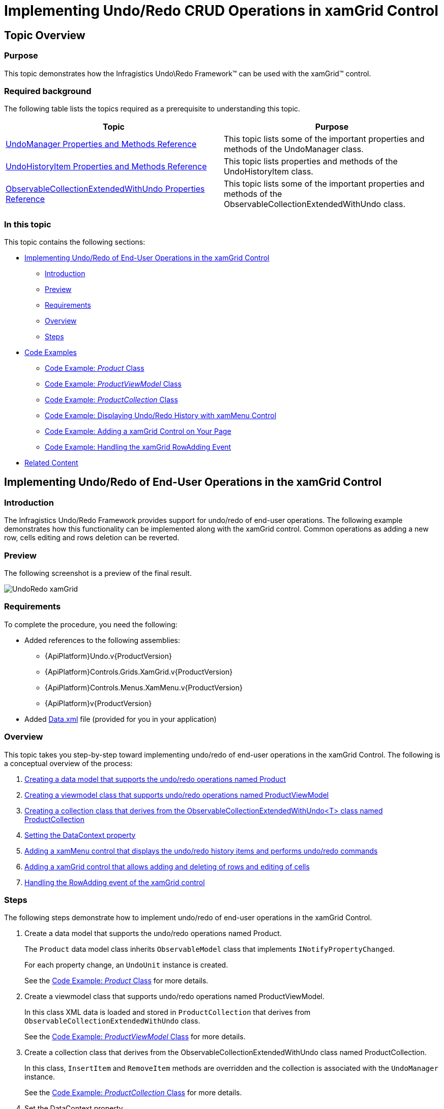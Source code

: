 ﻿////
|metadata|
{
    "name": "implementing-undo-redo-crud-operations-in-xamgrid-control",
    "controlName": ["IG Undo Redo Framework"],
    "tags": ["Editing","Getting Started","Grids","How Do I"],
    "guid": "93099dbc-60c9-4905-bf09-ca581c0bfc97",
    "buildFlags": [],
    "createdOn": "2016-05-25T18:21:54.2091026Z"
}
|metadata|
////

= Implementing Undo/Redo CRUD Operations in xamGrid Control

== Topic Overview

=== Purpose

This topic demonstrates how the Infragistics Undo\Redo Framework™ can be used with the xamGrid™ control.

=== Required background

The following table lists the topics required as a prerequisite to understanding this topic.

[options="header", cols="a,a"]
|====
|Topic|Purpose

| link:undomanager-properties-and-methods-reference.html[UndoManager Properties and Methods Reference]
|This topic lists some of the important properties and methods of the UndoManager class.

| link:undohistoryitem-properties-and-methods-reference.html[UndoHistoryItem Properties and Methods Reference]
|This topic lists properties and methods of the UndoHistoryItem class.

| link:observablecollectionextendedwithundo-properties-reference.html[ObservableCollectionExtendedWithUndo Properties Reference]
|This topic lists some of the important properties and methods of the ObservableCollectionExtendedWithUndo class.

|====

=== In this topic

This topic contains the following sections:

* <<_implementing, Implementing Undo/Redo of End-User Operations in the xamGrid Control >>

** <<_Introduction,Introduction>>
** <<_Preview,Preview>>
** <<_Requirements,Requirements>>
** <<_Overview,Overview>>
** <<_Steps,Steps>>

* <<_Examples, Code Examples >>

** <<_Product,Code Example:  _Product_   Class>>
** <<_ProductViewModel,Code Example:  _ProductViewModel_   Class>>
** <<_ProductCollection,Code Example:  _ProductCollection_   Class>>
** <<_xamMenu,Code Example: Displaying Undo/Redo History with xamMenu Control>>
** <<_xamGrid,Code Example: Adding a xamGrid Control on Your Page>>
** <<_RowAdding,Code Example: Handling the xamGrid RowAdding Event>>

* <<_Related, Related Content >>

[[_implementing]]
== Implementing Undo/Redo of End-User Operations in the xamGrid Control

[[_Introduction]]

=== Introduction

The Infragistics Undo/Redo Framework provides support for undo/redo of end-user operations. The following example demonstrates how this functionality can be implemented along with the xamGrid control. Common operations as adding a new row, cells editing and rows deletion can be reverted.

[[_Preview]]

=== Preview

The following screenshot is a preview of the final result.

image::images/UndoRedo_xamGrid.png[]

[[_Requirements]]

=== Requirements

To complete the procedure, you need the following:

* Added references to the following assemblies:

** {ApiPlatform}Undo.v{ProductVersion}
** {ApiPlatform}Controls.Grids.XamGrid.v{ProductVersion}
** {ApiPlatform}Controls.Menus.XamMenu.v{ProductVersion}
** {ApiPlatform}v{ProductVersion}

* Added link:resources-data.html[Data.xml] file (provided for you in your application)

[[_Overview]]

=== Overview

This topic takes you step-by-step toward implementing undo/redo of end-user operations in the xamGrid Control. The following is a conceptual overview of the process:

[start=1]
. <<_dataModel, Creating a data model that supports the undo/redo operations named Product >>
[start=2]
. <<_viewModel, Creating a viewmodel class that supports undo/redo operations named ProductViewModel >>
[start=3]
. <<_collection, Creating a collection class that derives from the ObservableCollectionExtendedWithUndo<T> class named ProductCollection >>
[start=4]
. <<_dataContext, Setting the DataContext property >>
[start=5]
. <<_addingMenu, Adding a xamMenu control that displays the undo/redo history items and performs undo/redo commands >>
[start=6]
. <<_addingGrid, Adding a xamGrid control that allows adding and deleting of rows and editing of cells >>
[start=7]
. <<_event, Handling the RowAdding event of the xamGrid control >>

[[_Steps]]

=== Steps

The following steps demonstrate how to implement undo/redo of end-user operations in the xamGrid Control.

. Create a data model that supports the undo/redo operations named Product.
+
The `Product` data model class inherits `ObservableModel` class that implements `INotifyPropertyChanged`.
+
For each property change, an `UndoUnit` instance is created.
+
See the <<_Product,Code Example:  _Product_   Class>> for more details.

. Create a viewmodel class that supports undo/redo operations named ProductViewModel.
+
In this class XML data is loaded and stored in `ProductCollection` that derives from `ObservableCollectionExtendedWithUndo` class.
+
See the <<_ProductViewModel,Code Example: _ProductViewModel_ Class>> for more details.

. Create a collection class that derives from the ObservableCollectionExtendedWithUndo class named ProductCollection.
+
In this class, `InsertItem` and `RemoveItem` methods are overridden and the collection is associated with the `UndoManager` instance.
+
See the <<_ProductCollection,Code Example: _ProductCollection_ Class>> for more details.

. Set the DataContext property
+
Instantiate the `ProductViewModel` and set it to the `DataContext` property.
+
*In C#:*
+
[source,csharp]
----
this.DataContext = new ProductViewModel();
----
+
*In Visual Basic:*
+
[source,vb]
----
Me.DataContext = New ProductViewModel()
----

. Add a xamMenu control that displays the undo/redo history items and performs undo/redo commands
+
Add a xamMenu control that displays the history items and use undo/redo commands.
+
See the <<_xamMenu,Code Example: Displaying Undo/Redo History with xamMenu Control>> for more details.

. Add a xamGrid control that allows adding and deleting of rows and editing of cells
+
Add a xamGrid control with adding a new row, editing and deleting features enabled.
+
See the <<_xamGrid,Code Example: Adding a xamGrid Control on Your Page>> for more details.

. Handle the RowAdding event of the xamGrid control
+
In the RowAdding event handler several operations are united into one using a transaction. This way the users can undo/redo adding a new row as one operation.
+
See the <<_RowAdding,Code Example: Handling the xamGrid RowAdding Event>> for more details.

[[_Examples]]
== Code Examples

=== Overview

The following table lists the code examples included in this topic.

[options="header", cols="a,a"]
|====
|Example|Description

|<<_Product,Code Example: _Product_ Class>>
|Data model class that supports undo/redo of property changes.

|<<_ProductViewModel,Code Example: _ProductViewModel_ Class>>
|`Viewmodel` class that supports recording of the changes in the collection.

|<<_ProductCollection,Code Example: _ProductCollection_ Class>>
|Derived class from `ObservableCollectionExtendedWithUndo` class.

|<<_xamMenu,Code Example: Displaying Undo/Redo History with xamMenu Control>>
|XAML code for adding a xamMenu control with undo/redo functionality implemented.

|<<_xamGrid,Code Example: Adding a xamGrid Control on Your Page>>
|XAML code for adding a xamGrid control.

|<<_RowAdding,Code Example: Handling the xamGrid RowAdding Event>>
|Handling the `RowAdding` event.

|====

[[_Product]]
== Code Example:  _Product_   Class

=== Description

A data model class that supports undo/redo of property changes.

=== Code

*In C#:*

[source,csharp]
----
public class Product : ObservableModel
{
    private object _owner;
    internal object Owner
    {
        get { return _owner; }
        set { _owner = value; }
    }
    private int _productID;
    public int ProductID
    {
        get { return _productID; }
        set { this.SetField(ref _productID, value, "ProductID"); }
    }
    private string _productName;
    public string ProductName
    {
        get { return _productName; }
        set { this.SetField(ref _productName, value, "ProductName"); }     
    }
    private decimal _unitPrice;
    public decimal UnitPrice
    {
        get { return _unitPrice; }
        set { this.SetField(ref _unitPrice, value, "UnitPrice"); }
    }
    private int _unitsInStock;
    public int UnitsInStock
    {
        get { return _unitsInStock; }
        set { this.SetField(ref _unitsInStock, value, "UnitsInStock"); }
    }
    private int _unitsOnOrder;
    public int UnitsOnOrder
    {
        get { return _unitsOnOrder; }
        set { this.SetField(ref _unitsOnOrder, value, "UnitsOnOrder"); }
    }
    protected bool SetField<T>(ref T member, T newValue, string propertyName)
    {
        if (EqualityComparer<T>.Default.Equals(member, newValue))
            return false;
        if (_owner != null)
            UndoManager.FromReference(_owner).AddPropertyChange(this, propertyName, member, newValue);
        member = newValue;
        this.NotifyPropertyChanged(propertyName);
        return true;
    }
} 
public class ObservableModel : INotifyPropertyChanged
{
    public event PropertyChangedEventHandler PropertyChanged;
    protected void NotifyPropertyChanged(String info)
    {
        if (PropertyChanged != null)
        {
            PropertyChanged(this, new PropertyChangedEventArgs(info));
        }
    }
}
----

*In Visual Basic:*

[source,vb]
----
Public Class Product
    Inherits ObservableModel
    Private _owner As Object
    Friend Property Owner() As Object
        Get
            Return _owner
        End Get
        Set(value As Object)
            _owner = value
        End Set
    End Property
    Private _productID As Integer
    Public Property ProductID() As Integer
        Get
            Return _productID
        End Get
        Set(value As Integer)
            Me.SetField(_productID, value, "ProductID")
        End Set
    End Property
    Private _productName As String
    Public Property ProductName() As String
        Get
            Return _productName
        End Get
        Set(value As String)
            Me.SetField(_productName, value, "ProductName")
        End Set
    End Property
    Private _unitPrice As Decimal
    Public Property UnitPrice() As Decimal
        Get
            Return _unitPrice
        End Get
        Set(value As Decimal)
            Me.SetField(_unitPrice, value, "UnitPrice")
        End Set
    End Property
    Private _unitsInStock As Integer
    Public Property UnitsInStock() As Integer
        Get
            Return _unitsInStock
        End Get
        Set(value As Integer)
            Me.SetField(_unitsInStock, value, "UnitsInStock")
        End Set
    End Property
    Private _unitsOnOrder As Integer
    Public Property UnitsOnOrder() As Integer
        Get
            Return _unitsOnOrder
        End Get
        Set(value As Integer)
            Me.SetField(_unitsOnOrder, value, "UnitsOnOrder")
        End Set
    End Property
    Protected Function SetField(Of T)(ByRef member As T, newValue As T, propertyName As String) As Boolean
        If EqualityComparer(Of T).[Default].Equals(member, newValue) Then
            Return False
        End If
        If _owner IsNot Nothing Then
            UndoManager.FromReference(_owner).AddPropertyChange(Me, propertyName, member, newValue)
        End If
        member = newValue
        Me.NotifyPropertyChanged(propertyName)
        Return True
    End Function
End Class
Public Class ObservableModel
    Implements INotifyPropertyChanged
    Public Event PropertyChanged(ByVal sender As Object, ByVal e As PropertyChangedEventArgs) Implements INotifyPropertyChanged.PropertyChanged
    Protected Overridable Sub NotifyPropertyChanged(ByVal propertyName As String)
        RaiseEvent PropertyChanged(Me, New PropertyChangedEventArgs(propertyName))
    End Sub
End Class
----

[[_ProductViewModel]]
== Code Example:  _ProductViewModel_   Class

=== Description

A viewmodel class that supports recording of the changes in the collection.

=== Code

*In C#:*

[source,csharp]
----
public class ProductViewModel : ObservableModel
{
    private ProductCollection _products;
    private UndoManager _undoManager;
    public UndoManager UndoManager
    {
        get { return _undoManager; }
    }
    private CollectionViewSource _viewSource;
    public ICollectionView Products
    {
        get { return _viewSource.View; }
    }
    public ProductViewModel()
    {
        _undoManager = new UndoManager();
        _undoManager.RegisterReference(this);
        _products = new ProductCollection(_undoManager);      
        // Suspend recording of UndoUnits in the history while data is loading
        UndoManager.Suspend();
        try
        {
            this.LoadXMLData();
        }
        finally
        {
            // Resume recording in history
            UndoManager.Resume();
        }
        _viewSource = new CollectionViewSource();
        _viewSource.Source = _products;
        this.Products.MoveCurrentToFirst();
    }
    private void LoadXMLData()
    {
        XDocument doc = XDocument.Load("Data.xml");
        var data = (from d in doc.Descendants("Product")
                    select new Product
                    {
                        ProductID = this.GetInt(d.Element("ProductID").Value),
                        ProductName = d.Element("ProductName").Value,
                        UnitPrice = this.GetDecimal(d.Element("UnitPrice").Value),
                        UnitsInStock = this.GetInt(d.Element("UnitsInStock").Value),
                        UnitsOnOrder = this.GetInt(d.Element("UnitsOnOrder").Value)
                    });
        foreach (var productItem in data)
        {
            _products.Add(productItem);
        }
    }    
    private int GetInt(string element)
    {
        int value = 0;
        if (element != null)
            int.TryParse(element, out value);
        return value;
    }
    private decimal GetDecimal(string element)
    {
        decimal value = 0m;
        if (element != null)
            decimal.TryParse(element, out value);
        return value;
    }
}
----

*In Visual Basic:*

[source,vb]
----
Public Class ProductViewModel
    Inherits ObservableModel
    Private _products As ProductCollection
    Private _undoManager As UndoManager
    Public ReadOnly Property UndoManager() As UndoManager
        Get
            Return _undoManager
        End Get
    End Property
    Private _viewSource As CollectionViewSource
    Public ReadOnly Property Products() As ICollectionView
        Get
            Return _viewSource.View
        End Get
    End Property
    Public Sub New()
        _undoManager = New UndoManager()
        _undoManager.RegisterReference(Me)
        _products = New ProductCollection(_undoManager)
        UndoManager.Suspend()
        Try
            Me.LoadXMLData()
        Finally
            UndoManager.[Resume]()
        End Try
        _viewSource = New CollectionViewSource()
        _viewSource.Source = _products
        Me.Products.MoveCurrentToFirst()
    End Sub
    Private Sub LoadXMLData()
        Dim doc As XDocument = XDocument.Load("Data.xml")
        Dim data = (From d In doc.Descendants("Product")
                    Select New Product With
                    {
                        .ProductID = Me.GetInt(d.Element("ProductID").Value),
                        .ProductName = d.Element("ProductName").Value,
                        .UnitPrice = Me.GetDecimal(d.Element("UnitPrice").Value),
                        .UnitsInStock = Me.GetInt(d.Element("UnitsInStock").Value),
                        .UnitsOnOrder = Me.GetInt(d.Element("UnitsOnOrder").Value)
                    })
        For Each productItem In data
            _products.Add(productItem)
        Next
    End Sub
    Private Function GetInt(element As String) As Integer
        Dim value As Integer = 0
        If element IsNot Nothing Then
            Integer.TryParse(element, value)
        End If
        Return value
    End Function
    Private Function GetDecimal(element As String) As Decimal
        Dim value As Decimal = 0D
        If element IsNot Nothing Then
            Decimal.TryParse(element, value)
        End If
        Return value
    End Function
End Class
----

[[_ProductCollection]]
== Example:  _ProductCollection_   Class

=== Description

A derived class from the Undo\Redo framework ObservableCollectionExtendedWithUndo class

=== Code

*In C#:*

[source,csharp]
----
public class ProductCollection : ObservableCollectionExtendedWithUndo<Product>
{
    public ProductCollection(UndoManager undoManager)
        : base(undoManager)
    {
        undoManager.RegisterReference(this);
    }
    protected override void InsertItem(int index, Product item)
    {
        item.Owner = this;
        base.InsertItem(index, item);
    }
    protected override void RemoveItem(int index)
    {
        Product item = this[index];
        item.Owner = null;
        base.RemoveItem(index);
    }
}
----

*In Visual Basic:*

[source,vb]
----
Public Class ProductCollection
    Inherits ObservableCollectionExtendedWithUndo(Of Product)
    Public Sub New(undoManager As UndoManager)
        MyBase.New(undoManager)
        undoManager.RegisterReference(Me)
    End Sub
    Protected Overrides Sub InsertItem(index As Integer, item As Product)
        item.Owner = Me
        MyBase.InsertItem(index, item)
    End Sub
    Protected Overrides Sub RemoveItem(index As Integer)
        Dim item As Product = Me(index)
        item.Owner = Nothing
        MyBase.RemoveItem(index)
    End Sub
End Class
----

[[_xamMenu]]
== Code Example: Displaying Undo/Redo History with xamMenu Control

=== Description

The XAML code for adding a xamMenu control with undo/redo functionality implemented.

The xamMenu items represents history items that can be reverted.

=== Code

*In XAML:*

[source,xaml]
----
Code
<ig:XamMenu Grid.Row="0">
  <ig:XamMenu.Resources>
    <DataTemplate x:Key="historyItemTemplate">
      <TextBlock Text="{Binding LongDescription}" />
    </DataTemplate>
    <DataTemplate x:Key="undoRedoMenuItem">
      <ig:XamMenuItem>
        <ig:Commanding.Command>
          <ig:UndoManagerCommandSource CommandType="UndoRedoHistoryItem" 
                                       ParameterBinding="{Binding}" 
                                       EventName="Click" />
        </ig:Commanding.Command>
      </ig:XamMenuItem>
    </DataTemplate>
  </ig:XamMenu.Resources>
  <ig:XamMenuItem Header="Undo"
                  IsEnabled="{Binding UndoManager.CanUndo}"
                  ItemsSource="{Binding UndoManager.UndoHistory}"
                  DefaultItemsContainer="{StaticResource undoRedoMenuItem}"
                  ItemTemplate="{StaticResource historyItemTemplate}">
    <ig:Commanding.Command>
      <ig:UndoManagerCommandSource EventName="SubmenuOpened" 
                                   CommandType="PreventMerge" 
                                   ParameterBinding="{Binding UndoManager}" />
    </ig:Commanding.Command>
  </ig:XamMenuItem>
  <ig:XamMenuItem Header="Redo" 
                  IsEnabled="{Binding UndoManager.CanRedo}"
                  ItemsSource="{Binding UndoManager.RedoHistory}"
                  DefaultItemsContainer="{StaticResource undoRedoMenuItem}"
                  ItemTemplate="{StaticResource historyItemTemplate}" />
</ig:XamMenu>
----

[[_xamGrid]]
== Code Example: Adding a xamGrid Control on Your Page

=== Description

The following code demonstrates adding a xamGrid control that allows CRUD operations – adding a new row, cells editing and deletion of a row.

The xamGrid control `Item``s``Source` property is binded to the `ProductViewModel Products` member containing an `ICollectionView` data collection enabled for undo/redo.

The xamGrid `DeleteKeyAction` property is set to `DeleteSelectedRows` to delete all selected rows when the Delete key is pressed.

All key functionality that is needed to interact with data is enabled – adding a new row, cells editing, multiple rows selection, deletion of rows and paging.

The operations on data – creation, editing and deleting can be reverted with the Undo/Redo framework.

=== Code

*In XAML:*

[source,xaml]
----
<ig:XamGrid x:Name="dataGrid" Grid.Row="1"
            AutoGenerateColumns="True"
            ItemsSource="{Binding Products}"
            DeleteKeyAction="DeleteSelectedRows"
            RowAdding="dataGrid_RowAdding"
            ColumnWidth="*">
  <!-- Enabling the adding of a new row -->
  <ig:XamGrid.AddNewRowSettings>
    <ig:AddNewRowSettings AllowAddNewRow="Top" />
  </ig:XamGrid.AddNewRowSettings>
  <!-- Enabling the cell editing on double mouse click -->
  <ig:XamGrid.EditingSettings>
    <ig:EditingSettings AllowEditing="Cell" 
                        IsMouseActionEditingEnabled="DoubleClick" />
  </ig:XamGrid.EditingSettings>
  <!-- Adding row selector -->
  <ig:XamGrid.RowSelectorSettings>
    <ig:RowSelectorSettings Visibility="Visible" />
  </ig:XamGrid.RowSelectorSettings>
  <!-- Enabling a multiple rows selection -->
  <ig:XamGrid.SelectionSettings>
    <ig:SelectionSettings RowSelection="Multiple" />
  </ig:XamGrid.SelectionSettings>
  <!-- Adding a pager -->
  <ig:XamGrid.PagerSettings>
    <ig:PagerSettings AllowPaging="Bottom" PageSize="10" /> 
  </ig:XamGrid.PagerSettings>
</ig:XamGrid>
----

[[_RowAdding]]
== Code Example: Handling the xamGrid RowAdding Event

=== Description

Adding a row into the xamGrid contains of several end-user actions (for example – typing values in the  _Add new_   row’s cells). These actions has to be united with a transaction in order to have one action that can be reverted.

=== Code

*In C#:*

[source,csharp]
----
private void dataGrid_RowAdding(object sender, Infragistics.Controls.Grids.CancellableRowAddingEventArgs e)
{
    string description = "";
    string detailedDescription = "Add New Row";
    // Group several undo units into one item
    UndoTransaction transaction = this._undoManager.StartTransaction(description, detailedDescription);
    new DispatcherSynchronizationContext().Post(new SendOrPostCallback(CommitTransaction), transaction);
}
private void CommitTransaction(object obj)
{
    if (obj != null)
    { 
        UndoTransaction transaction = obj as UndoTransaction;
        if (!transaction.IsClosed)
        { 
            transaction.Commit();
        }
    }
}
private UndoManager _undoManager
{
    get { return ((ProductViewModel)this.DataContext).UndoManager; }
}
----

*In Visual Basic:*

[source,vb]
----
Private Sub dataGrid_RowAdding(sender As Object, e As Infragistics.Controls.Grids.CancellableRowAddingEventArgs)
    Dim description As String = ""
    Dim detailedDescription As String = "Add New Row"
    ' Group several undo units into one item
    Dim transaction As UndoTransaction = Me._undoManager.StartTransaction(description, detailedDescription)
    Dim sendOrPostCallback As New SendOrPostCallback(AddressOf CommitTransaction)
    Dim dispatcher As New DispatcherSynchronizationContext()
    dispatcher.Post(sendOrPostCallback, transaction)
End Sub
Private Sub CommitTransaction(obj As Object)
    If obj IsNot Nothing Then
        Dim transaction As UndoTransaction = TryCast(obj, UndoTransaction)
        If Not transaction.IsClosed Then
            transaction.Commit()
        End If
    End If
End Sub
Private ReadOnly Property _undoManager() As UndoManager
    Get
        Return DirectCast(Me.DataContext, ProductViewModel).UndoManager
    End Get
End Property
----

[[_Related]]
== Related Content

=== Topics

The following topics provide additional information related to this topic.

[options="header", cols="a,a"]
|====
|Topic|Purpose

| link:methods-and-properties-reference.html[Undo/Redo Framework Methods and Properties Reference]
|This topic provides an overview of the major classes, their properties and methods available in the Infragistics Undo/Redo Framework™.

|====

ifdef::sl[]

=== Samples

ifdef::sl[]

The following samples provide additional information related to this topic.

[options="header", cols="a,a"]
|====
|pick:[sl="Sample"] |pick:[sl="Purpose"] 

|pick:[sl=" link:{SamplesURL}/undo/#/undo-redo-crud-operations-in-xamgrid[Undo/Redo CRUD Operations in xamGrid]"]
|
ifdef::sl[] 

This sample demonstrates how the Undo Redo Framework is used with the xamGrid control. 

endif::sl[]

|pick:[sl=" link:{SamplesURL}/undo/#/undo-redo-operations-history-in-xamgrid[Undo/Redo Operations History in xamGrid]"]
|
ifdef::sl[] 

This sample demonstrates how a history of undo and redo operations can be preserved. 

endif::sl[]

|====

endif::sl[]

endif::sl[]